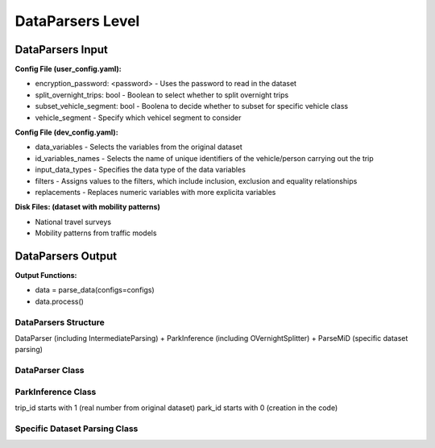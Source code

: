 .. venco.py documentation source file, created for sphinx

.. _dataparsers:


DataParsers Level
===================================


.. image:: ../figures/IOdataparser.svg
	:width: 800
	:align: center

DataParsers Input
---------------------------------------------------
**Config File (user_config.yaml):**


* encryption_password: <password> - Uses the password to read in the dataset
* split_overnight_trips: bool - Boolean to select whether to split overnight trips
* subset_vehicle_segment: bool - Boolena to decide whether to subset for specific vehicle class
* vehicle_segment - Specify which vehicel segment to consider


**Config File (dev_config.yaml):**

* data_variables - Selects the variables from the original dataset
* id_variables_names - Selects the name of unique identifiers of the vehicle/person carrying out the trip
* input_data_types - Specifies the data type of the data variables
* filters - Assigns values to the filters, which include inclusion, exclusion and equality relationships
* replacements - Replaces numeric variables with more explicita variables

**Disk Files: (dataset with mobility patterns)**

* National travel surveys
* Mobility patterns from traffic models


DataParsers Output
---------------------------------------------------
**Output Functions:**

* data = parse_data(configs=configs)
* data.process()


DataParsers Structure
#################################################################

DataParser (including IntermediateParsing) + ParkInference (including OVernightSplitter) + ParseMiD (specific dataset parsing)


DataParser Class
#################################################################


ParkInference Class
#################################################################
trip_id starts with 1 (real number from original dataset)
park_id starts with 0 (creation in the code)

Specific Dataset Parsing Class
#################################################################